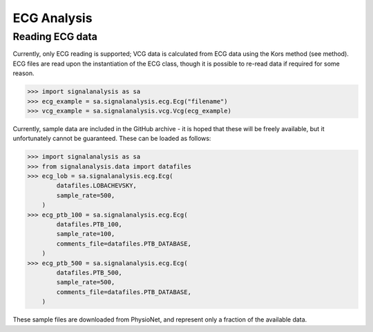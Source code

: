 ============
ECG Analysis
============

.. _ecg-reading:

Reading ECG data
----------------

Currently, only ECG reading is supported; VCG data is calculated from ECG data using the Kors method (see method).
ECG files are read upon the instantiation of the ECG class, though it is possible to re-read data if required for
some reason.

.. code-block:: python3

    >>> import signalanalysis as sa
    >>> ecg_example = sa.signalanalysis.ecg.Ecg("filename")
    >>> vcg_example = sa.signalanalysis.vcg.Vcg(ecg_example)

Currently, sample data are included in the GitHub archive - it is hoped that these will be freely available, but it
unfortunately cannot be guaranteed. These can be loaded as follows:

.. code-block:: python3

    >>> import signalanalysis as sa
    >>> from signalanalysis.data import datafiles
    >>> ecg_lob = sa.signalanalysis.ecg.Ecg(
            datafiles.LOBACHEVSKY,
            sample_rate=500,
        )
    >>> ecg_ptb_100 = sa.signalanalysis.ecg.Ecg(
            datafiles.PTB_100,
            sample_rate=100,
            comments_file=datafiles.PTB_DATABASE,
        )
    >>> ecg_ptb_500 = sa.signalanalysis.ecg.Ecg(
            datafiles.PTB_500,
            sample_rate=500,
            comments_file=datafiles.PTB_DATABASE,
        )

These sample files are downloaded from PhysioNet, and represent only a fraction of the available data.
